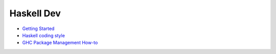 Haskell Dev
-----------

* `Getting Started <./getting-started.rst>`_
* `Haskell coding style <./coding-style.rst>`_
* `GHC Package Management How-to <./ghc-packages.md>`_
